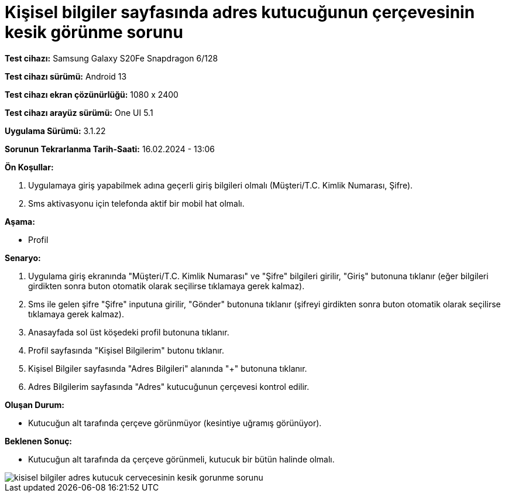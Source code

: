 :imagesdir: images

=  Kişisel bilgiler sayfasında adres kutucuğunun çerçevesinin kesik görünme sorunu

*Test cihazı:* Samsung Galaxy S20Fe Snapdragon 6/128

*Test cihazı sürümü:* Android 13

*Test cihazı ekran çözünürlüğü:* 1080 x 2400

*Test cihazı arayüz sürümü:* One UI 5.1

*Uygulama Sürümü:* 3.1.22

*Sorunun Tekrarlanma Tarih-Saati:* 16.02.2024 - 13:06

**Ön Koşullar:**

. Uygulamaya giriş yapabilmek adına geçerli giriş bilgileri olmalı (Müşteri/T.C. Kimlik Numarası, Şifre).
. Sms aktivasyonu için telefonda aktif bir mobil hat olmalı.

**Aşama:**

- Profil

**Senaryo:**

. Uygulama giriş ekranında "Müşteri/T.C. Kimlik Numarası" ve "Şifre" bilgileri girilir, "Giriş" butonuna tıklanır (eğer bilgileri girdikten sonra buton otomatik olarak seçilirse tıklamaya gerek kalmaz).
. Sms ile gelen şifre "Şifre" inputuna girilir, "Gönder" butonuna tıklanır (şifreyi girdikten sonra buton otomatik olarak seçilirse tıklamaya gerek kalmaz).
. Anasayfada sol üst köşedeki profil butonuna tıklanır.
. Profil sayfasında "Kişisel Bilgilerim" butonu tıklanır.
. Kişisel Bilgiler sayfasında "Adres Bilgileri" alanında "+" butonuna tıklanır.
. Adres Bilgilerim sayfasında "Adres" kutucuğunun çerçevesi kontrol edilir.

**Oluşan Durum:**

- Kutucuğun alt tarafında çerçeve görünmüyor (kesintiye uğramış görünüyor).

**Beklenen Sonuç:**

- Kutucuğun alt tarafında da çerçeve görünmeli, kutucuk bir bütün halinde olmalı.

image::kisisel-bilgiler-adres-kutucuk-cervecesinin-kesik-gorunme-sorunu.png[]
